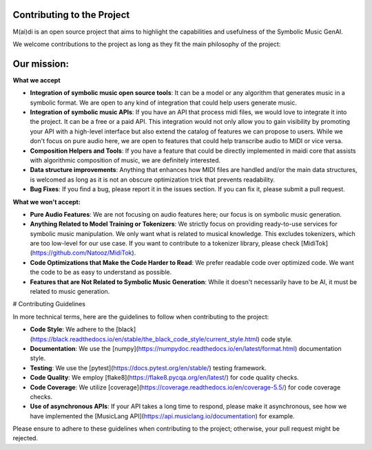 .. _contributing:

Contributing to the Project
==============================

M(ai)di is an open source project that aims to highlight the capabilities and usefulness of the Symbolic Music GenAI.

We welcome contributions to the project as long as they fit the main philosophy of the project:

Our mission:
================


**What we accept**

- **Integration of symbolic music open source tools**: It can be a model or any algorithm that generates music in a symbolic format. We are open to any kind of integration that could help users generate music.

- **Integration of symbolic music APIs**: If you have an API that process midi files, we would love to integrate it into the project. It can be a free or a paid API. This integration would not only allow you to gain visibility by promoting your API with a high-level interface but also extend the catalog of features we can propose to users. While we don't focus on pure audio here, we are open to features that could help transcribe audio to MIDI or vice versa.

- **Composition Helpers and Tools**: If you have a feature that could be directly implemented in maidi core that assists with algorithmic composition of music, we are definitely interested.

- **Data structure improvements**: Anything that enhances how MIDI files are handled and/or the main data structures, is welcomed as long as it is not an obscure optimization trick that prevents readability.

- **Bug Fixes**: If you find a bug, please report it in the issues section. If you can fix it, please submit a pull request.

**What we won't accept:**

- **Pure Audio Features**: We are not focusing on audio features here; our focus is on symbolic music generation.

- **Anything Related to Model Training or Tokenizers**: We strictly focus on providing ready-to-use services for symbolic music manipulation. We only want what is related to musical knowledge. This excludes tokenizers, which are too low-level for our use case. If you want to contribute to a tokenizer library, please check [MidiTok](https://github.com/Natooz/MidiTok).

- **Code Optimizations that Make the Code Harder to Read**: We prefer readable code over optimized code. We want the code to be as easy to understand as possible.

- **Features that are Not Related to Symbolic Music Generation**: While it doesn't necessarily have to be AI, it must be related to music generation.

# Contributing Guidelines

In more technical terms, here are the guidelines to follow when contributing to the project:

- **Code Style**: We adhere to the [black](https://black.readthedocs.io/en/stable/the_black_code_style/current_style.html) code style.

- **Documentation**: We use the [numpy](https://numpydoc.readthedocs.io/en/latest/format.html) documentation style.

- **Testing**: We use the [pytest](https://docs.pytest.org/en/stable/) testing framework.

- **Code Quality**: We employ [flake8](https://flake8.pycqa.org/en/latest/) for code quality checks.

- **Code Coverage**: We utilize [coverage](https://coverage.readthedocs.io/en/coverage-5.5/) for code coverage checks.

- **Use of asynchronous APIs**: If your API takes a long time to respond, please make it asynchronous, see how we have implemented the [MusicLang API](https://api.musiclang.io/documentation) for example.

Please ensure to adhere to these guidelines when contributing to the project; otherwise, your pull request might be rejected.
